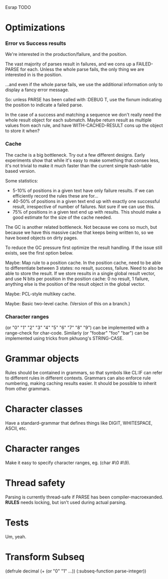 Esrap TODO
* Optimizations
*** Error vs Success results
    We're interested in the production/failure, and the position.

    The vast majority of parses result in failures, and we cons up
    a FAILED-PARSE for each. Unless the whole parse fails, the only
    thing we are interested in is the position.

    ...and even if the whole parse fails, we use the additional
    information only to display a fancy error message.
    
    So: unless PARSE has been called with :DEBUG T, use the fixnum
    indicating the position to indicate a failed parse.

    In the case of a success and matching a sequence we don't really
    need the whole result object for each submatch. Maybe return
    result as multiple values from each rule, and have
    WITH-CACHED-RESULT cons up the object to store it when?
*** Cache
    The cache is a big bottleneck. Try out a few different designs.
    Early experiments show that while it's easy to make something
    that conses less, it's not trivial to make it much faster than the
    current simple hash-table based version.

    Some statistics:
    - 5-10% of positions in a given text have only failure results.
      If we can efficiently record the rules these are for...
    - 40-50% of positions in a given text end up with exactly one
      successful result, irrespective of number of failures. Not sure
      if we can use this.
    - 75% of positions in a given text end up with
      results. This should make a good estimate for the size of the
      cache needed.

    The GC is another related bottleneck. Not because we cons so much,
    but because we have this massive cache that keeps being written
    to, so we have boxed objects on dirty pages.

    To reduce the GC pressure first optimize the result handling. If
    the issue still exists, see the first option below.

    Maybe: Map rule to a position cache. In the position cache, need
    to be able to differentiate between 3 states: no result, success,
    failure. Need to also be able to store the result. If we store
    results in a single global result vector, and use N bits per
    position in the position cache: 0 no result, 1 failure, anything
    else is the position of the result object in the global vector.

    Maybe: PCL-style multikey cache.

    Maybe: Basic two-level cache. (Version of this on a branch.)

*** Character ranges
    (or "0" "1" "2" "3" "4" "5" "6" "7" "8" "9") can be implemented
    with a range-check for char-code. Similarly (or "foobar" "foo"
    "bar") can be implemented using tricks from pkhuong's STRING-CASE.
* Grammar objects
  Rules should be contained in grammars, so that symbols like CL:IF
  can refer to different rules in different contexts. Grammars can
  also enforce rule numbering, making caching results easier. It
  should be possible to inherit from other grammars.
* Character classes
  Have a standard-grammar that defines things like DIGIT, WHITESPACE,
  ASCII, etc.
* Character ranges
  Make it easy to specify character ranges, eg. (char #\0 #\9).
* Thread safety
  Parsing is currently thread-safe if PARSE has been
  compiler-macroexanded. *RULES* needs locking, but isn't used
  during actual parsing.
* Tests
  Um, yeah.
* Transform Subseq
  (defrule decimal (+ (or "0" "1" ...))
    (:subseq-function parse-integer))


